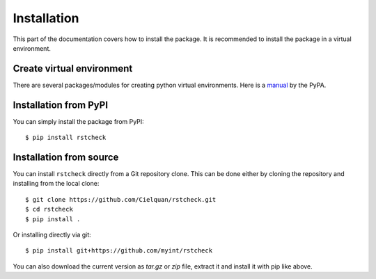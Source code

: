 .. highlight:: console

Installation
============

This part of the documentation covers how to install the package.
It is recommended to install the package in a virtual environment.


Create virtual environment
--------------------------

There are several packages/modules for creating python virtual environments.
Here is a
`manual <https://packaging.python.org/guides/installing-using-pip-and-virtual-environments/>`__
by the PyPA.


Installation from PyPI
----------------------

You can simply install the package from PyPI::

    $ pip install rstcheck


Installation from source
------------------------

You can install ``rstcheck`` directly from a Git repository clone.
This can be done either by cloning the repository and installing from the local clone::

    $ git clone https://github.com/Cielquan/rstcheck.git
    $ cd rstcheck
    $ pip install .


Or installing directly via git::

    $ pip install git+https://github.com/myint/rstcheck


You can also download the current version as `tar.gz` or `zip` file, extract it and
install it with pip like above.

.. highlight:: default
